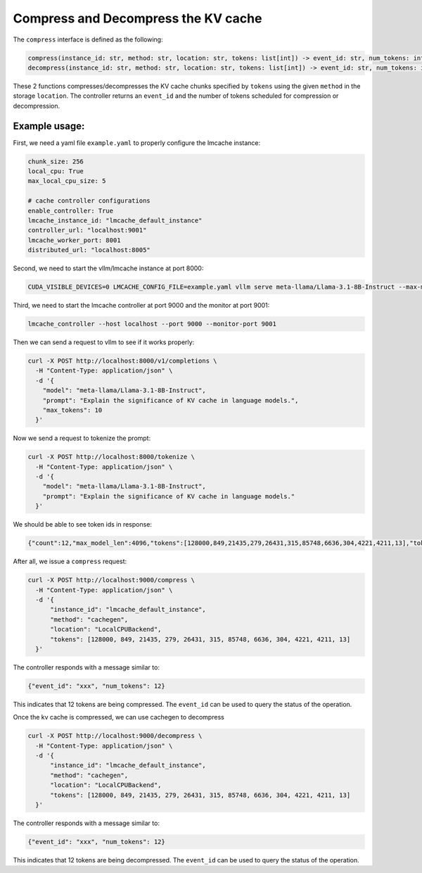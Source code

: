.. _compress:

Compress and Decompress the KV cache
=====================================

The ``compress`` interface is defined as the following:

.. code-block:: python

    compress(instance_id: str, method: str, location: str, tokens: list[int]) -> event_id: str, num_tokens: int
    decompress(instance_id: str, method: str, location: str, tokens: list[int]) -> event_id: str, num_tokens: int

These 2 functions compresses/decompresses the KV cache chunks specified by ``tokens`` using the
given ``method`` in the storage ``location``. The controller returns an ``event_id`` and the number of tokens scheduled for compression or decompression.

Example usage:
---------------------------------------

First, we need a yaml file ``example.yaml`` to properly configure the lmcache instance:

.. code-block:: yaml

      chunk_size: 256
      local_cpu: True
      max_local_cpu_size: 5

      # cache controller configurations
      enable_controller: True
      lmcache_instance_id: "lmcache_default_instance"
      controller_url: "localhost:9001"
      lmcache_worker_port: 8001
      distributed_url: "localhost:8005"

Second, we need to start the vllm/lmcache instance at port 8000:

.. code-block:: bash

    CUDA_VISIBLE_DEVICES=0 LMCACHE_CONFIG_FILE=example.yaml vllm serve meta-llama/Llama-3.1-8B-Instruct --max-model-len 4096  --gpu-memory-utilization 0.8 --port 8000 --kv-transfer-config '{"kv_connector":"LMCacheConnectorV1", "kv_role":"kv_both"}'

Third, we need to start the lmcache controller at port 9000 and the monitor at port 9001:

.. code-block:: bash

    lmcache_controller --host localhost --port 9000 --monitor-port 9001

Then we can send a request to vllm to see if it works properly:

.. code-block:: bash

    curl -X POST http://localhost:8000/v1/completions \
      -H "Content-Type: application/json" \
      -d '{
        "model": "meta-llama/Llama-3.1-8B-Instruct",
        "prompt": "Explain the significance of KV cache in language models.",
        "max_tokens": 10
      }'

Now we send a request to tokenize the prompt:

.. code-block:: bash

    curl -X POST http://localhost:8000/tokenize \
      -H "Content-Type: application/json" \
      -d '{
        "model": "meta-llama/Llama-3.1-8B-Instruct",
        "prompt": "Explain the significance of KV cache in language models."
      }'

We should be able to see token ids in response:

.. code-block:: text

    {"count":12,"max_model_len":4096,"tokens":[128000,849,21435,279,26431,315,85748,6636,304,4221,4211,13],"token_strs":null}

After all, we issue a ``compress`` request:

.. code-block:: bash

    curl -X POST http://localhost:9000/compress \
      -H "Content-Type: application/json" \
      -d '{
          "instance_id": "lmcache_default_instance",
          "method": "cachegen",
          "location": "LocalCPUBackend",
          "tokens": [128000, 849, 21435, 279, 26431, 315, 85748, 6636, 304, 4221, 4211, 13]
      }'

The controller responds with a message similar to:

.. code-block:: text

    {"event_id": "xxx", "num_tokens": 12}

This indicates that 12 tokens are being compressed. The ``event_id`` can be used to query the status of the operation.

Once the kv cache is compressed, we can use cachegen to decompress

.. code-block:: bash

    curl -X POST http://localhost:9000/decompress \
      -H "Content-Type: application/json" \
      -d '{
          "instance_id": "lmcache_default_instance",
          "method": "cachegen",
          "location": "LocalCPUBackend",
          "tokens": [128000, 849, 21435, 279, 26431, 315, 85748, 6636, 304, 4221, 4211, 13]
      }'

The controller responds with a message similar to:

.. code-block:: text

    {"event_id": "xxx", "num_tokens": 12}

This indicates that 12 tokens are being decompressed. The ``event_id`` can be used to query the status of the operation.


